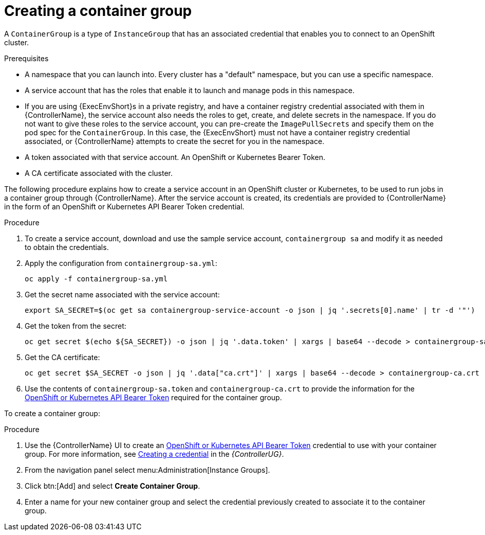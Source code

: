 [id="controller-create-container-group"]

= Creating a container group

A `ContainerGroup` is a type of `InstanceGroup` that has an associated credential that enables you to connect to an OpenShift cluster. 

.Prerequisites

* A namespace that you can launch into.
Every cluster has a "default" namespace, but you can use a specific namespace.
* A service account that has the roles that enable it to launch and manage pods in this namespace.
* If you are using {ExecEnvShort}s in a private registry, and have a container registry credential associated with them in {ControllerName}, the service account also needs the roles to get, create, and delete secrets in the namespace. 
If you do not want to give these roles to the service account, you can pre-create the `ImagePullSecrets` and specify them on the pod spec for the `ContainerGroup`. 
In this case, the {ExecEnvShort} must not have a container registry credential associated, or {ControllerName} attempts to create the secret for you in the namespace.
* A token associated with that service account. 
An OpenShift or Kubernetes Bearer Token.
* A CA certificate associated with the cluster.

The following procedure explains how to create a service account in an OpenShift cluster or Kubernetes, to be used to run jobs in a container group through {ControllerName}. 
After the service account is created, its credentials are provided to {ControllerName} in the form of an OpenShift or Kubernetes API Bearer Token credential. 

.Procedure

. To create a service account, download and use the sample service account, `containergroup sa` and modify it as needed to obtain the credentials.
. Apply the configuration from `containergroup-sa.yml`:
+
[literal, options="nowrap" subs="+attributes"]
----
oc apply -f containergroup-sa.yml
----
+
. Get the secret name associated with the service account:
+
[literal, options="nowrap" subs="+attributes"]
----
export SA_SECRET=$(oc get sa containergroup-service-account -o json | jq '.secrets[0].name' | tr -d '"')
----
+
. Get the token from the secret:
+
[literal, options="nowrap" subs="+attributes"]
----
oc get secret $(echo ${SA_SECRET}) -o json | jq '.data.token' | xargs | base64 --decode > containergroup-sa.token
----
+
. Get the CA certificate:
+
[literal, options="nowrap" subs="+attributes"]
----
oc get secret $SA_SECRET -o json | jq '.data["ca.crt"]' | xargs | base64 --decode > containergroup-ca.crt
----
+
. Use the contents of `containergroup-sa.token` and `containergroup-ca.crt` to provide the information for the link:https://access.redhat.com/documentation/en-us/red_hat_ansible_automation_platform/2.4/html-single/automation_controller_user_guide/index#ref-controller-credential-openShift[OpenShift or Kubernetes API Bearer Token] required for the container group.

To create a container group:

.Procedure 

. Use the {ControllerName} UI to create an link:https://access.redhat.com/documentation/en-us/red_hat_ansible_automation_platform/2.4/html-single/automation_controller_user_guide/index#ref-controller-credential-openShift[OpenShift or Kubernetes API Bearer Token] credential to use with your container group.
For more information, see https://access.redhat.com/documentation/en-us/red_hat_ansible_automation_platform/2.4/html-single/automation_controller_user_guide/index#controller-getting-started-create-credential[Creating a credential] in the _{ControllerUG}_.
. From the navigation panel select menu:Administration[Instance Groups].
. Click btn:[Add] and select *Create Container Group*.
. Enter a name for your new container group and select the credential previously created to associate it to the container group.
